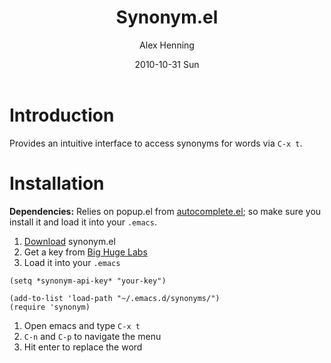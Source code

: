 #+TITLE:     Synonym.el
#+AUTHOR:    Alex Henning
#+EMAIL:     elcron@gmail.com
#+DATE:      2010-10-31 Sun
#+LANGUAGE:  en
#+OPTIONS:   H:3 num:t toc:t \n:nil @:t ::t |:t ^:t -:t f:t *:t <:t
#+OPTIONS:   TeX:t LaTeX:t skip:nil d:nil todo:t pri:nil tags:not-in-toc

* Introduction
Provides an intuitive interface to access synonyms for words via =C-x t=.

* Installation
*Dependencies:* Relies on popup.el from [[http://www.emacswiki.org/emacs/AutoComplete][autocomplete.el]]; so make sure you install it and load it into your =.emacs=.

1. [[http://github.com/alexhenning/Synonym.el/zipball/master][Download]] synonym.el
2. Get a key from [[http://words.bighugelabs.com/api.php][Big Huge Labs]]
3. Load it into your =.emacs=
#+BEGIN_SRC elisp -n -r
  (setq *synonym-api-key* "your-key")

  (add-to-list 'load-path "~/.emacs.d/synonyms/")
  (require 'synonym)
#+END_SRC
4. Open emacs and type =C-x t=
5. =C-n= and =C-p= to navigate the menu
6. Hit enter to replace the word
